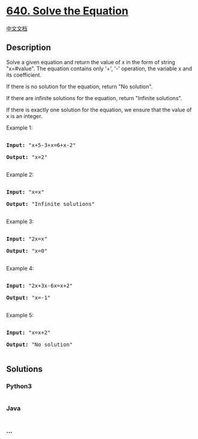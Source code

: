 * [[https://leetcode.com/problems/solve-the-equation][640. Solve the
Equation]]
  :PROPERTIES:
  :CUSTOM_ID: solve-the-equation
  :END:
[[./solution/0600-0699/0640.Solve the Equation/README.org][中文文档]]

** Description
   :PROPERTIES:
   :CUSTOM_ID: description
   :END:

#+begin_html
  <p>
#+end_html

Solve a given equation and return the value of x in the form of string
"x=#value". The equation contains only '+', '-' operation, the variable
x and its coefficient.

#+begin_html
  </p>
#+end_html

#+begin_html
  <p>
#+end_html

If there is no solution for the equation, return "No solution".

#+begin_html
  </p>
#+end_html

#+begin_html
  <p>
#+end_html

If there are infinite solutions for the equation, return "Infinite
solutions".

#+begin_html
  </p>
#+end_html

#+begin_html
  <p>
#+end_html

If there is exactly one solution for the equation, we ensure that the
value of x is an integer.

#+begin_html
  </p>
#+end_html

#+begin_html
  <p>
#+end_html

Example 1:

#+begin_html
  <pre>

  <b>Input:</b> "x+5-3+x=6+x-2"

  <b>Output:</b> "x=2"

  </pre>
#+end_html

#+begin_html
  </p>
#+end_html

#+begin_html
  <p>
#+end_html

Example 2:

#+begin_html
  <pre>

  <b>Input:</b> "x=x"

  <b>Output:</b> "Infinite solutions"

  </pre>
#+end_html

#+begin_html
  </p>
#+end_html

#+begin_html
  <p>
#+end_html

Example 3:

#+begin_html
  <pre>

  <b>Input:</b> "2x=x"

  <b>Output:</b> "x=0"

  </pre>
#+end_html

#+begin_html
  </p>
#+end_html

#+begin_html
  <p>
#+end_html

Example 4:

#+begin_html
  <pre>

  <b>Input:</b> "2x+3x-6x=x+2"

  <b>Output:</b> "x=-1"

  </pre>
#+end_html

#+begin_html
  </p>
#+end_html

#+begin_html
  <p>
#+end_html

Example 5:

#+begin_html
  <pre>

  <b>Input:</b> "x=x+2"

  <b>Output:</b> "No solution"

  </pre>
#+end_html

#+begin_html
  </p>
#+end_html

** Solutions
   :PROPERTIES:
   :CUSTOM_ID: solutions
   :END:

#+begin_html
  <!-- tabs:start -->
#+end_html

*** *Python3*
    :PROPERTIES:
    :CUSTOM_ID: python3
    :END:
#+begin_src python
#+end_src

*** *Java*
    :PROPERTIES:
    :CUSTOM_ID: java
    :END:
#+begin_src java
#+end_src

*** *...*
    :PROPERTIES:
    :CUSTOM_ID: section
    :END:
#+begin_example
#+end_example

#+begin_html
  <!-- tabs:end -->
#+end_html
